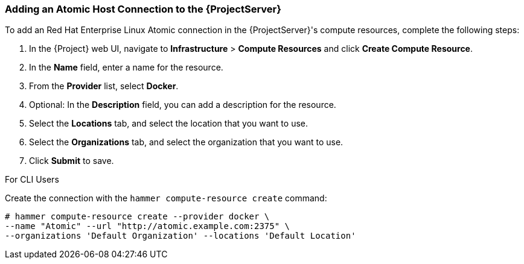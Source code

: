 [[Provisioning_Containers-Adding_an_Atomic_Host_Connection_to_the_Satellite_Server]]
=== Adding an Atomic Host Connection to the {ProjectServer}

To add an Red Hat Enterprise Linux Atomic connection in the {ProjectServer}'s compute resources, complete the following steps:

. In the {Project} web UI, navigate to *Infrastructure* > *Compute Resources* and click *Create Compute Resource*.
. In the *Name* field, enter a name for the resource.
. From the *Provider* list, select *Docker*.
. Optional: In the *Description* field, you can add a description for the resource.
. Select the *Locations* tab, and select the location that you want to use.
. Select the *Organizations* tab, and select the organization that you want to use.
. Click *Submit* to save.

.For CLI Users

Create the connection with the `hammer compute-resource create` command:

----
# hammer compute-resource create --provider docker \
--name "Atomic" --url "http://atomic.example.com:2375" \
--organizations 'Default Organization' --locations 'Default Location'
----
